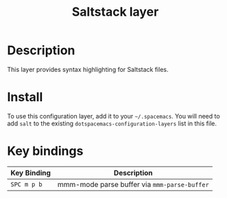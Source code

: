 #+TITLE: Saltstack layer

[[file:img/saltstack.png]]

* Table of Contents                                         :TOC_4_gh:noexport:
 - [[#description][Description]]
 - [[#install][Install]]
 - [[#key-bindings][Key bindings]]

* Description
This layer provides syntax highlighting for Saltstack files.

* Install
To use this configuration layer, add it to your =~/.spacemacs=. You will need to
add =salt= to the existing =dotspacemacs-configuration-layers= list in this
file.

* Key bindings

| Key Binding | Description                                  |
|-------------+----------------------------------------------|
| ~SPC m p b~ | mmm-mode parse buffer via =mmm-parse-buffer= |
